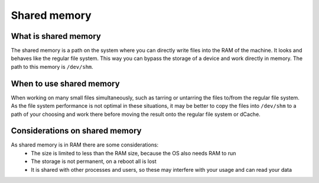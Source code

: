 
.. _shared-memory:
*****************
Shared memory
*****************

What is shared memory
---------------------

The shared memory is a path on the system where you can directly write files into the RAM of the machine. It looks and behaves like the regular file system. This way you can bypass the storage of a device and work directly in memory. The path to this memory is ``/dev/shm``.

When to use shared memory
-------------------------

When working on many small files simultaneously, such as tarring or untarring the files to/from the regular file system. As the file system performance is not optimal in these situations, it may be better to copy the files into ``/dev/shm`` to a path of your choosing and work there before moving the result onto the regular file system or dCache.

Considerations on shared memory
-------------------------------

As shared memory is in RAM there are some considerations: 
 - The size is limited to less than the RAM size, because the OS also needs RAM to run
 - The storage is not permanent, on a reboot all is lost
 - It is shared with other processes and users, so these may interfere with your usage and can read your data
